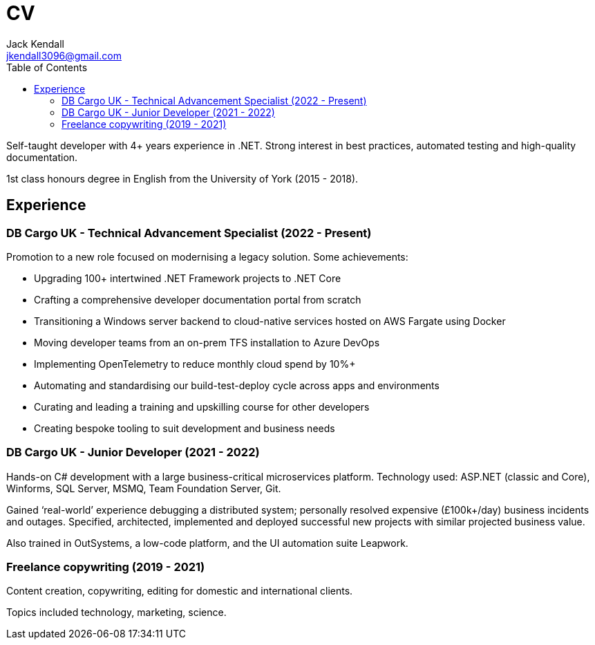 = CV
Jack Kendall <jkendall3096@gmail.com>
:toc:

Self-taught developer with 4+ years experience in .NET. Strong interest in best
practices, automated testing and high-quality documentation.

1st class honours degree in English from the University of York (2015 - 2018).

== Experience

=== DB Cargo UK - Technical Advancement Specialist (2022 - Present)

Promotion to a new role focused on modernising a legacy solution. Some achievements:

- Upgrading 100+ intertwined .NET Framework projects to .NET Core
- Crafting a comprehensive developer documentation portal from scratch
- Transitioning a Windows server backend to cloud-native services hosted on AWS Fargate using Docker
- Moving developer teams from an on-prem TFS installation to Azure DevOps
- Implementing OpenTelemetry to reduce monthly cloud spend by 10%+
- Automating and standardising our build-test-deploy cycle across apps and environments
- Curating and leading a training and upskilling course for other developers
- Creating bespoke tooling to suit development and business needs

=== DB Cargo UK - Junior Developer (2021 - 2022)

Hands-on C# development with a large business-critical microservices platform. Technology used: ASP.NET (classic and Core), Winforms, SQL Server, MSMQ, Team Foundation Server, Git.

Gained ‘real-world’ experience debugging a distributed system; personally resolved expensive (£100k+/day) business incidents and outages. Specified, architected, implemented and deployed successful new projects with similar projected business value.

Also trained in OutSystems, a low-code platform, and the UI automation suite Leapwork.

=== Freelance copywriting (2019 - 2021)

Content creation, copywriting, editing for domestic and international clients. 

Topics included technology, marketing, science.
